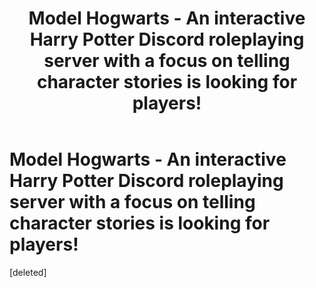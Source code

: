 #+TITLE: Model Hogwarts - An interactive Harry Potter Discord roleplaying server with a focus on telling character stories is looking for players!

* Model Hogwarts - An interactive Harry Potter Discord roleplaying server with a focus on telling character stories is looking for players!
:PROPERTIES:
:Score: 1
:DateUnix: 1578166636.0
:DateShort: 2020-Jan-04
:FlairText: Request
:END:
[deleted]

